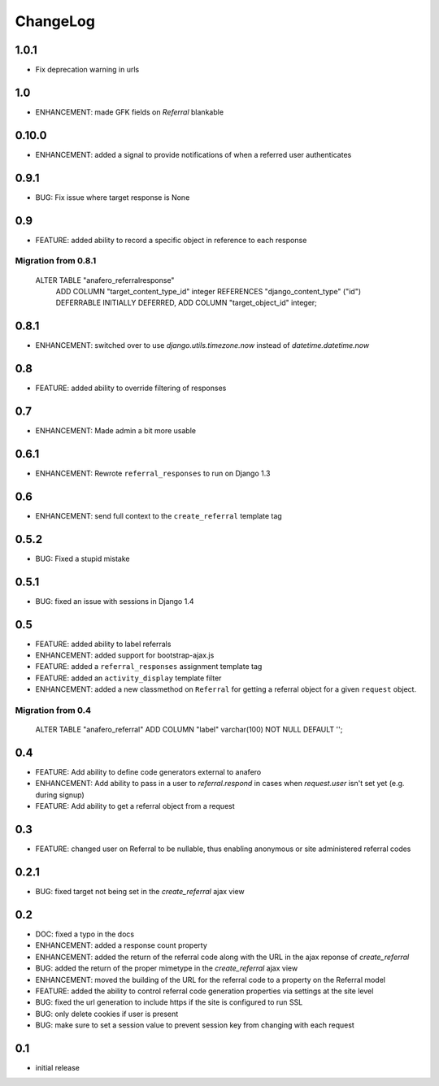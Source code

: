 .. _changelog:

ChangeLog
=========

1.0.1
-----

- Fix deprecation warning in urls


1.0
---

- ENHANCEMENT: made GFK fields on `Referral` blankable


0.10.0
------

- ENHANCEMENT: added a signal to provide notifications of when a referred user authenticates


0.9.1
-----

- BUG: Fix issue where target response is None


0.9
---

- FEATURE: added ability to record a specific object in reference to each response

Migration from 0.8.1
^^^^^^^^^^^^^^^^^^^^

    ALTER TABLE "anafero_referralresponse"
     ADD COLUMN "target_content_type_id" integer REFERENCES "django_content_type" ("id") DEFERRABLE INITIALLY DEFERRED,
     ADD COLUMN "target_object_id" integer;


0.8.1
-----

- ENHANCEMENT: switched over to use `django.utils.timezone.now` instead of `datetime.datetime.now`


0.8
---

- FEATURE: added ability to override filtering of responses


0.7
---

- ENHANCEMENT: Made admin a bit more usable

0.6.1
-----

- ENHANCEMENT: Rewrote ``referral_responses`` to run on Django 1.3

0.6
---

- ENHANCEMENT: send full context to the ``create_referral`` template tag

0.5.2
-----

- BUG: Fixed a stupid mistake

0.5.1
-----

- BUG: fixed an issue with sessions in Django 1.4


0.5
---

- FEATURE: added ability to label referrals
- ENHANCEMENT: added support for bootstrap-ajax.js
- FEATURE: added a ``referral_responses`` assignment template tag
- FEATURE: added an ``activity_display`` template filter
- ENHANCEMENT: added a new classmethod on ``Referral`` for getting a referral
  object for a given ``request`` object.

Migration from 0.4
^^^^^^^^^^^^^^^^^^

    ALTER TABLE "anafero_referral" ADD COLUMN "label" varchar(100) NOT NULL DEFAULT '';


0.4
---

- FEATURE: Add ability to define code generators external to anafero
- ENHANCEMENT: Add ability to pass in a user to `referral.respond` in
  cases when `request.user` isn't set yet (e.g. during signup)
- FEATURE: Add ability to get a referral object from a request


0.3
---

- FEATURE: changed user on Referral to be nullable, thus enabling anonymous or
  site administered referral codes


0.2.1
-----

- BUG: fixed target not being set in the `create_referral` ajax view

0.2
---

- DOC: fixed a typo in the docs
- ENHANCEMENT: added a response count property
- ENHANCEMENT: added the return of the referral code along with the URL in the
  ajax reponse of `create_referral`
- BUG: added the return of the proper mimetype in the `create_referral` ajax
  view
- ENHANCEMENT: moved the building of the URL for the referral code to a
  property on the Referral model
- FEATURE: added the ability to control referral code generation properties via
  settings at the site level
- BUG: fixed the url generation to include https if the site is configured to
  run SSL
- BUG: only delete cookies if user is present
- BUG: make sure to set a session value to prevent session key from changing
  with each request

0.1
---

- initial release
